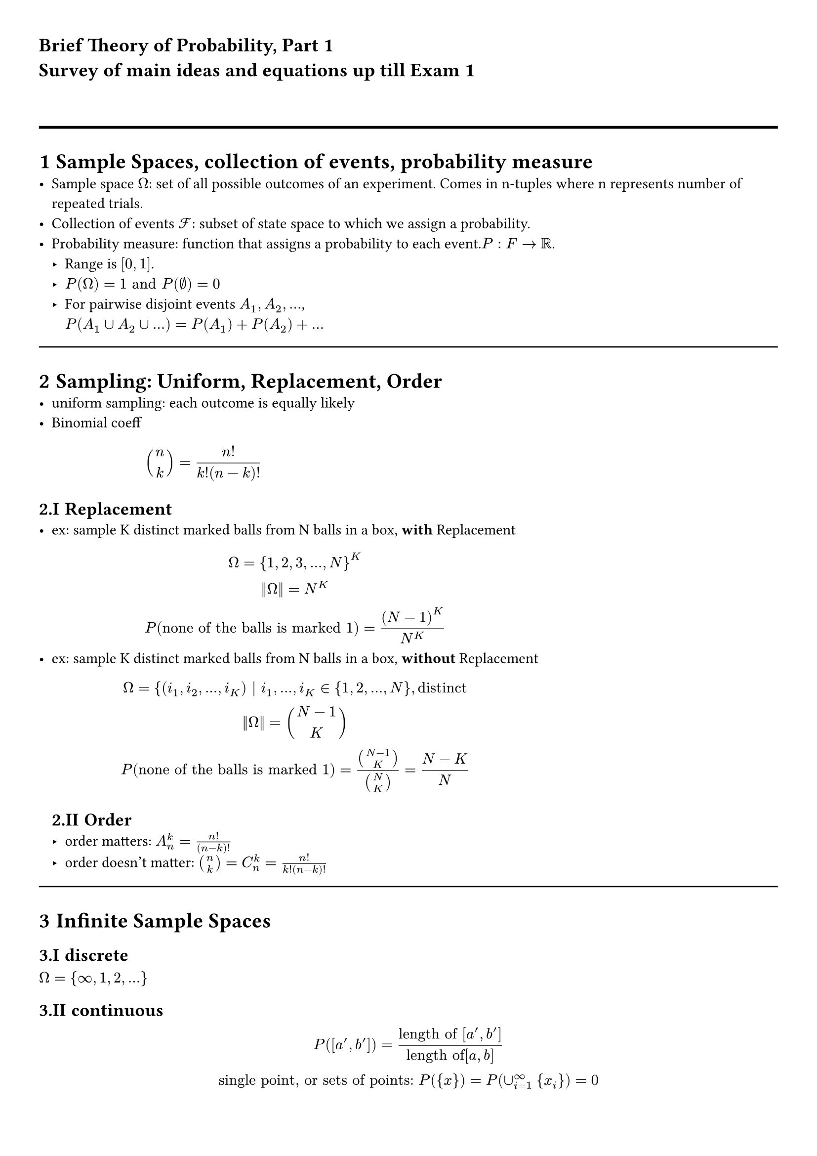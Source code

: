#set heading(numbering: "1.I")
#set page(margin: (x: 1cm, y: 1cm))
#text(font: "Cambria",size: 14pt,weight: "black")[Brief Theory of Probability, Part 1\
Survey of main ideas and equations up till Exam 1]

\
#line(length:100%, stroke:(thickness: 2pt))
= Sample Spaces, collection of events, probability measure
- Sample space $Omega$: set of all possible outcomes of an experiment. Comes in n-tuples where n represents number of repeated trials.
- Collection of events $cal(F) $: subset of state space to which we assign a probability.
- Probability measure: function that assigns a probability to each event.$P: F -> RR$. 
  - Range is $[0,1]$.
  - $P(Omega) = 1 "and" P(nothing)=0$
  - For pairwise disjoint events $A_1, A_2, ...$, \ $P(A_1 union A_2 union ...)  =  P(A_1) + P(A_2) + ...$

#line(length:100%)
= Sampling: Uniform, Replacement, Order
- uniform sampling: each outcome is equally likely
- Binomial coeff $
binom(n,k) = n!/(k!(n-k)!)
$
== Replacement
- ex: sample K distinct marked balls from N balls in a box, *with* Replacement
  $
  Omega = {1,2,3,...,N}^K\
  ||Omega|| = N^K\
  P("none of the balls is marked 1")= (N-1)^K/N^K
  $
- ex: sample K distinct marked balls from N balls in a box, *without* Replacement
  $
  Omega = {(i_1, i_2, ..., i_K) | i_1, ..., i_K in {1,2,...,N}, "distinct"\
  ||Omega|| = binom(N-1,K)\
  P("none of the balls is marked 1")= binom(N-1,K)/binom(N,K)=(N-K)/N
  $
  
  == Order
  - order matters: $A_n^k=(n!)/(n-k)!$
  - order doesn't matter: $binom(n,k)=C_n^k=(n!)/(k!(n-k)!)$
#line(length:100%)
= Infinite Sample Spaces
== discrete
$Omega = {infinity, 1, 2, ...}$
== continuous
$
P([a',b'])=("length of" [a',b'])/("length of"[a,b])\
"single point, or sets of points:" P({x})=P(union_(i=1)^infinity {x_i})=0 \
$

- Complements: $P(A)=1-P(A^C)$
#line(length:100%)

= Conditioinal Probability, Law of Total Prob., Bayes' Theorem, Independence
== Conditional prob. $
  P(A|B)=(|A sect B|)/(|B|) => P(A B)= P(B)P(A|B)
  $ \ (new sample space is B, total number of outcomes is $A sect B$)
== Law of total probability: 
Given partitions $
  B_1, B_2, ...$ of $Omega$, $
  P(A)=sum_i P(A|B_i)P(B_i)
  $
== Bayes' Theorem: 
Given events A, B, P(A) and P(B) >0,$
 P(B_i|A)=(P(A|B_i)P(B_i))/P(A)\
 $
 Considering the law of total prob., the generalized form, when $B_i$ are partitions, is given as: $
 P(B_i|A)=(P(A|B_i)P(B_i))/(sum_j P(A|B_j)P(B_j))
$
== Independence: $
  P(A B)=P(A)P(B) <=> P(B|A)=P(B)
  $\
  Note: By virtue of conventions, we write $A sect B$ as $A B$ in Probability.\
  If A,B,C,D are independent, it follows that $P(A B C D)=P(A)P(B)P(C)P(D)$; however, the inverse is not always true.
  - Independence of Random Variables (messy as hell...)
Given 2 random variables $
  X_1 in {x_11, x_12, x_13,..., x_(1m)}\ 
  X_2 in {x_21, x_22, x_23,..., x_(2n)}\
  "Random variables X_1 and X_2 are independent" <=> \
  P(X_1=x_(1i), X_2=x_(2j))=P(X_1=x_(1i))P(X_2=x_(2j))\
  $
  Need to check n*m equations to verify independence.


  == Conditional Independence:
  For events $A_1,A_2,...,A_n, B$, any set of events in A: $A_(i 1),A_(i 2),A_(i 3)$, they are conditionally independent given B if $
P(A_(i 1) A_(i 2)A_(i 3)|B)=P(A_(i 1)|B)* P(A_(i 2)|B)* P(A_(i 3)|B)
  $ 


  = Independent Trials, Distributions
  == Bernoulli dirtribution: 
  a single trial, with success probability p, and failure probability 1-p. Prameter being the success probability.
  $
  X~"Ber"(p) => P(X=x)=p^x*(1-p)^(1-x), x in {0,1}
  $

  == Binomial Distribution: 
  multiple independent Bernoulli trials, with success probability p, and failure probability 1-p. Parameters being the number of trials $n$ and the success probability $p$.
  $
  X~"Bin"(n,p) => P(X=k)=binom(n,k)p^k*(1-p)^(n-k), k in {0,1,...,n}
  $
  == Geometric distribution: 
  multiple independent Bernoulli trials with success probability $p$, while stoping the experiment at the first success. 
  $
  X~"Geom"(p)=p*(1-p)^(k-1), k in {1,2,...}
  $
  == Hypergeometric distribution: 
  There are N objects of type A, and $N_A- N$ objects of type B. Pick n objects without replacement. Denote number of A objects we picked as k. Parameters are $N, N_A, n$.
  $
  P(X=k)= (binom(N_A,k)binom(N-N_A,n-k))/(binom(N,n))\ "choose k from N_A, choose n-k from N-N_A, divide by total number of ways to choose n from N"
  $
  
  = Probability Analysis: Probability Density Function
  $
  P(X<= b)= integral_(- infinity)^(b) f(x) dif x
  $
  
